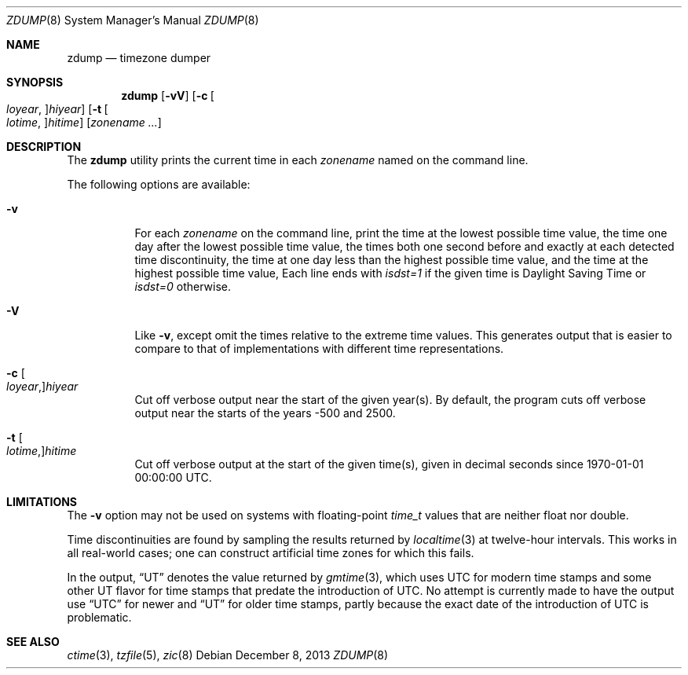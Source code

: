 .\"
.\" $FreeBSD: src/usr.sbin/zic/zdump.8,v 1.7.2.2 2003/03/11 22:31:35 trhodes Exp $
.\"
.Dd December 8, 2013
.Dt ZDUMP 8
.Os
.Sh NAME
.Nm zdump
.Nd timezone dumper
.Sh SYNOPSIS
.Nm
.Op Fl vV
.Op Fl c Bo Ar loyear Ns , Bc Ns Ar hiyear
.Op Fl t Bo Ar lotime Ns , Bc Ns Ar hitime
.Op Ar zonename ...
.Sh DESCRIPTION
The
.Nm
utility prints the current time in each
.Ar zonename
named on the command line.
.Pp
The following options are available:
.Bl -tag -width indent
.It Fl v
For each
.Ar zonename
on the command line,
print the time at the lowest possible time value,
the time one day after the lowest possible time value,
the times both one second before and exactly at
each detected time discontinuity,
the time at one day less than the highest possible time value,
and the time at the highest possible time value,
Each line ends with
.Em isdst=1
if the given time is Daylight Saving Time or
.Em isdst=0
otherwise.
.It Fl V
Like
.Fl v ,
except omit the times relative to the extreme time values.
This generates output that is easier to compare to that of implementations
with different time representations.
.It Fl c Bo Ar loyear Ns , Bc Ns Ar hiyear
Cut off verbose output near the start of the given year(s).
By default,
the program cuts off verbose output near the starts of the years -500 and 2500.
.It Fl t Bo Ar lotime Ns , Bc Ns Ar hitime
Cut off verbose output at the start of the given time(s), given in decimal
seconds since 1970-01-01 00:00:00 UTC.
.El
.Sh LIMITATIONS
The
.Fl v
option may not be used on systems with floating-point
.Vt time_t
values that are neither float nor double.
.Pp
Time discontinuities are found by sampling the results returned by
.Xr localtime 3
at twelve-hour intervals.
This works in all real-world cases;
one can construct artificial time zones for which this fails.
.Pp
In the output,
.Dq UT
denotes the value returned by
.Xr gmtime 3 ,
which uses UTC for modern time stamps and some other UT flavor for time
stamps that predate the introduction of UTC.
No attempt is currently made to have the output use
.Dq UTC
for newer and
.Dq UT
for older time stamps, partly because the exact date of the introduction of
UTC is problematic.
.Sh SEE ALSO
.Xr ctime 3 ,
.Xr tzfile 5 ,
.Xr zic 8
